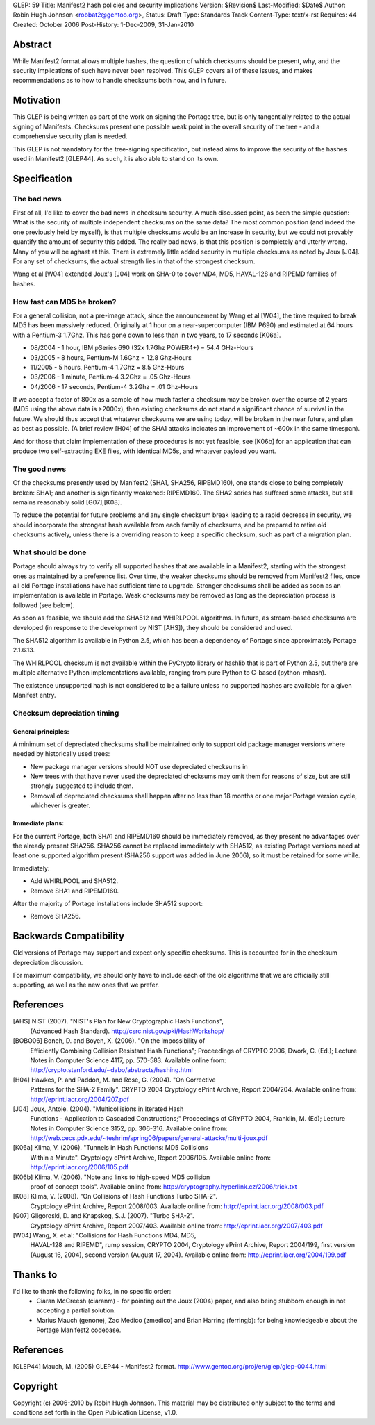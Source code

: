 GLEP: 59
Title: Manifest2 hash policies and security implications
Version: $Revision$
Last-Modified: $Date$
Author: Robin Hugh Johnson <robbat2@gentoo.org>, 
Status: Draft
Type: Standards Track
Content-Type: text/x-rst
Requires: 44
Created: October 2006
Post-History: 1-Dec-2009, 31-Jan-2010

Abstract
========
While Manifest2 format allows multiple hashes, the question of which
checksums should be present, why, and the security implications of such
have never been resolved. This GLEP covers all of these issues, and
makes recommendations as to how to handle checksums both now, and in
future.

Motivation
==========
This GLEP is being written as part of the work on signing the Portage
tree, but is only tangentially related to the actual signing of
Manifests. Checksums present one possible weak point in the overall
security of the tree - and a comprehensive security plan is needed.

This GLEP is not mandatory for the tree-signing specification, but
instead aims to improve the security of the hashes used in Manifest2
[GLEP44]. As such, it is also able to stand on its own.

Specification
=============
The bad news
------------
First of all, I'd like to cover the bad news in checksum security.
A much discussed point, as been the simple question: What is the
security of multiple independent checksums on the same data?
The most common position (and indeed the one previously held by myself),
is that multiple checksums would be an increase in security, but we
could not provably quantify the amount of security this added.
The really bad news, is that this position is completely and utterly
wrong. Many of you will be aghast at this. There is extremely little
added security in multiple checksums as noted by Joux [J04]. For any set
of checksums, the actual strength lies in that of the strongest
checksum.

Wang et al [W04] extended Joux's [J04] work on SHA-0 to cover MD4, MD5,
HAVAL-128 and RIPEMD families of hashes.

How fast can MD5 be broken?
---------------------------
For a general collision, not a pre-image attack, since the announcement
by Wang et al [W04], the time required to break MD5 has been massively
reduced. Originally at 1 hour on a near-supercomputer (IBM P690) and
estimated at 64 hours with a Pentium-3 1.7Ghz. This has gone down to
less than in two years, to 17 seconds [K06a].

- 08/2004 - 1 hour, IBM pSeries 690 (32x 1.7Ghz POWER4+) = 54.4 GHz-Hours

- 03/2005 - 8 hours, Pentium-M 1.6Ghz = 12.8 Ghz-Hours

- 11/2005 - 5 hours, Pentium-4 1.7Ghz = 8.5 Ghz-Hours

- 03/2006 - 1 minute, Pentium-4 3.2Ghz = .05 Ghz-Hours

- 04/2006 - 17 seconds, Pentium-4 3.2Ghz = .01 Ghz-Hours

If we accept a factor of 800x as a sample of how much faster a checksum
may be broken over the course of 2 years (MD5 using the above data is
>2000x), then existing checksums do not stand a significant chance of
survival in the future. We should thus accept that whatever checksums we
are using today, will be broken in the near future, and plan as best as
possible. (A brief review [H04] of the SHA1 attacks indicates an
improvement of ~600x in the same timespan).

And for those that claim implementation of these procedures is not yet
feasible, see [K06b] for an application that can produce two
self-extracting EXE files, with identical MD5s, and whatever payload you
want.

The good news
-------------
Of the checksums presently used by Manifest2 (SHA1, SHA256, RIPEMD160),
one stands close to being completely broken: SHA1; and another is
significantly weakened: RIPEMD160. The SHA2 series has suffered some
attacks, but still remains reasonably solid [G07],[K08]. 

To reduce the potential for future problems and any single checksum
break leading to a rapid decrease in security, we should incorporate the
strongest hash available from each family of checksums, and be prepared
to retire old checksums actively, unless there is a overriding reason to
keep a specific checksum, such as part of a migration plan.

What should be done
-------------------
Portage should always try to verify all supported hashes that are
available in a Manifest2, starting with the strongest ones as maintained
by a preference list. Over time, the weaker checksums should be removed
from Manifest2 files, once all old Portage installations have had
sufficient time to upgrade. Stronger checksums shall be added as soon as
an implementation is available in Portage. Weak checksums may be removed
as long as the depreciation process is followed (see below).

As soon as feasible, we should add the SHA512 and WHIRLPOOL algorithms.
In future, as stream-based checksums are developed (in response to the
development by NIST [AHS]), they should be considered and used.

The SHA512 algorithm is available in Python 2.5, which has been a
dependency of Portage since approximately Portage 2.1.6.13.

The WHIRLPOOL checksum is not available within the PyCrypto library or
hashlib that is part of Python 2.5, but there are multiple alternative
Python implementations available, ranging from pure Python to C-based
(python-mhash).

The existence unsupported hash is not considered to be a failure unless
no supported hashes are available for a given Manifest entry.

Checksum depreciation timing
----------------------------
General principles:
~~~~~~~~~~~~~~~~~~~
A minimum set of depreciated checksums shall be maintained only to
support old package manager versions where needed by historically used
trees:

- New package manager versions should NOT use depreciated checksums in

- New trees with that have never used the depreciated checksums may omit
  them for reasons of size, but are still strongly suggested to include
  them.

- Removal of depreciated checksums shall happen after no less than 18
  months or one major Portage version cycle, whichever is greater.

Immediate plans:
~~~~~~~~~~~~~~~~
For the current Portage, both SHA1 and RIPEMD160 should be immediately
removed, as they present no advantages over the already present SHA256.
SHA256 cannot be replaced immediately with SHA512, as existing Portage
versions need at least one supported algorithm present (SHA256 support
was added in June 2006), so it must be retained for some while.

Immediately:

- Add WHIRLPOOL and SHA512.

- Remove SHA1 and RIPEMD160.

After the majority of Portage installations include SHA512 support:

- Remove SHA256.

Backwards Compatibility
=======================
Old versions of Portage may support and expect only specific checksums.
This is accounted for in the checksum depreciation discussion.

For maximum compatibility, we should only have to include each of the
old algorithms that we are officially still supporting, as well as the
new ones that we prefer.

References
==========

[AHS] NIST (2007). "NIST's Plan for New Cryptographic Hash Functions",
  (Advanced Hash Standard). http://csrc.nist.gov/pki/HashWorkshop/

[BOBO06] Boneh, D. and Boyen, X. (2006). "On the Impossibility of
  Efficiently Combining Collision Resistant Hash Functions"; Proceedings
  of CRYPTO 2006, Dwork, C. (Ed.); Lecture Notes in Computer Science
  4117, pp. 570-583. Available online from:
  http://crypto.stanford.edu/~dabo/abstracts/hashing.html

[H04] Hawkes, P. and Paddon, M. and Rose, G. (2004). "On Corrective
  Patterns for the SHA-2 Family". CRYPTO 2004 Cryptology ePrint Archive,
  Report 2004/204. Available online from:
  http://eprint.iacr.org/2004/207.pdf

[J04] Joux, Antoie. (2004).  "Multicollisions in Iterated Hash 
  Functions - Application to Cascaded Constructions;" Proceedings of
  CRYPTO 2004, Franklin, M. (Ed); Lecture Notes in Computer Science
  3152, pp.  306-316. Available online from:
  http://web.cecs.pdx.edu/~teshrim/spring06/papers/general-attacks/multi-joux.pdf

[K06a] Klima, V. (2006). "Tunnels in Hash Functions: MD5 Collisions
  Within a Minute". Cryptology ePrint Archive, Report 2006/105.
  Available online from: http://eprint.iacr.org/2006/105.pdf

[K06b] Klima, V. (2006). "Note and links to high-speed MD5 collision
  proof of concept tools". Available online from:
  http://cryptography.hyperlink.cz/2006/trick.txt

[K08] Klima, V. (2008). "On Collisions of Hash Functions Turbo SHA-2".
  Cryptology ePrint Archive, Report 2008/003. Available online from:
  http://eprint.iacr.org/2008/003.pdf

[G07] Gligoroski, D. and Knapskog, S.J. (2007). "Turbo SHA-2".
  Cryptology ePrint Archive, Report 2007/403. Available online from:
  http://eprint.iacr.org/2007/403.pdf

[W04] Wang, X. et al: "Collisions for Hash Functions MD4, MD5,
  HAVAL-128 and RIPEMD", rump session, CRYPTO 2004, Cryptology ePrint
  Archive, Report 2004/199, first version (August 16, 2004), second
  version (August 17, 2004). Available online from:
  http://eprint.iacr.org/2004/199.pdf

Thanks to
=========
I'd like to thank the following folks, in no specific order:
 - Ciaran McCreesh (ciaranm) - for pointing out the Joux (2004) paper,
   and also being stubborn enough in not accepting a partial solution.
 - Marius Mauch (genone), Zac Medico (zmedico) and Brian Harring
   (ferringb): for being knowledgeable about the Portage Manifest2
   codebase.

References
==========
.. [GLEP44] Mauch, M. (2005) GLEP44 - Manifest2 format.
   http://www.gentoo.org/proj/en/glep/glep-0044.html	

Copyright
=========
Copyright (c) 2006-2010 by Robin Hugh Johnson. This material may be
distributed only subject to the terms and conditions set forth in the
Open Publication License, v1.0.

.. vim: tw=72 ts=2 expandtab:
